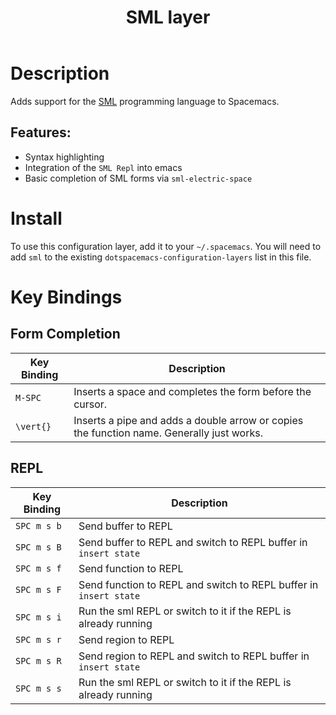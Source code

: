 #+TITLE: SML layer

[[file:img/sml.png]]

* Table of Contents                                         :TOC_4_gh:noexport:
- [[#description][Description]]
  - [[#features][Features:]]
- [[#install][Install]]
- [[#key-bindings][Key Bindings]]
  - [[#form-completion][Form Completion]]
  - [[#repl][REPL]]

* Description
Adds support for the [[http://www.smlnj.org][SML]] programming language to Spacemacs.

** Features:
- Syntax highlighting
- Integration of the =SML Repl= into emacs
- Basic completion of SML forms via =sml-electric-space=

* Install
To use this configuration layer, add it to your =~/.spacemacs=. You will need to
add =sml= to the existing =dotspacemacs-configuration-layers= list in this
file.

* Key Bindings
** Form Completion

| Key Binding | Description                                                                               |
|-------------+-------------------------------------------------------------------------------------------|
| ~M-SPC~     | Inserts a space and completes the form before the cursor.                                 |
| ~\vert{}~   | Inserts a pipe and adds a double arrow or copies the function name. Generally just works. |

** REPL

| Key Binding | Description                                                       |
|-------------+-------------------------------------------------------------------|
| ~SPC m s b~ | Send buffer to REPL                                               |
| ~SPC m s B~ | Send buffer to REPL and switch to REPL buffer in =insert state=   |
| ~SPC m s f~ | Send function to REPL                                             |
| ~SPC m s F~ | Send function to REPL and switch to REPL buffer in =insert state= |
| ~SPC m s i~ | Run the sml REPL or switch to it if the REPL is already running   |
| ~SPC m s r~ | Send region to REPL                                               |
| ~SPC m s R~ | Send region to REPL and switch to REPL buffer in =insert state=   |
| ~SPC m s s~ | Run the sml REPL or switch to it if the REPL is already running   |
